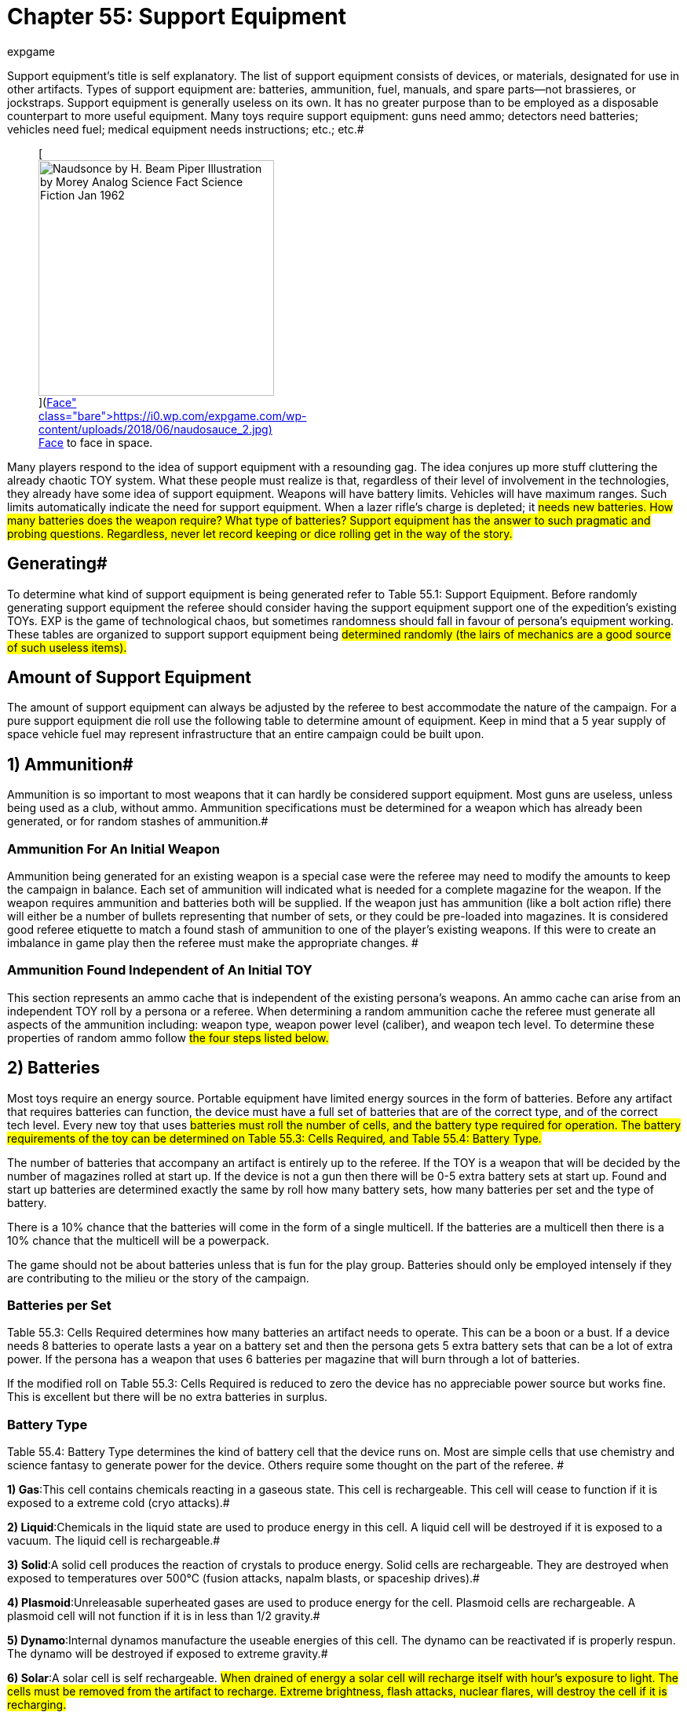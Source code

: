 = Chapter 55: Support Equipment
:author: expgame
:date: 2010-08-08 04:04:50 -0400
:guid: http://expgame.com/?page_id=357
:id: 357
:page-layout: page

Support equipment's title is self explanatory.
The list of support equipment consists of devices, or materials, designated for use in other artifacts.
Types of support equipment are: batteries, ammunition, fuel, manuals, and spare parts--not brassieres, or jockstraps.
Support equipment is generally useless on its own.
It has no greater purpose than to be employed as a disposable counterpart to more useful equipment.
Many toys require support equipment: guns need ammo;
detectors need batteries;
vehicles need fuel;
medical equipment needs instructions;
etc.;
etc.#+++<figure id="attachment_10207" aria-describedby="caption-attachment-10207" style="width: 300px" class="wp-caption aligncenter">+++[image:https://i2.wp.com/expgame.com/wp-content/uploads/2018/06/naudosauce_2-300x246.jpg?resize=300%2C246[Naudsonce by H.
Beam Piper Illustration by Morey Analog Science Fact Science Fiction Jan 1962,300]](https://i0.wp.com/expgame.com/wp-content/uploads/2018/06/naudosauce_2.jpg)+++<figcaption id="caption-attachment-10207" class="wp-caption-text">+++Face to face in space.+++</figcaption>++++++</figure>+++

Many players respond to the idea of support equipment with a resounding gag.
The idea conjures up more stuff cluttering the already chaotic TOY system.
What these people must realize is that, regardless of their level of involvement in the technologies, they already have some idea of support equipment.
Weapons will have battery limits.
Vehicles will have maximum ranges.
Such limits automatically indicate the need for support equipment.
When a lazer rifle's charge is depleted;
it #needs new batteries.
How many batteries does the weapon require?
What type of batteries?
Support equipment has the answer to such pragmatic and probing questions.
Regardless, never let record keeping or dice rolling get in the way of the story.#

== Generating# 

To determine what kind of support equipment is being generated refer to Table 55.1: Support Equipment.
Before randomly generating support equipment the referee should consider having the support equipment support one of the expedition's existing TOYs.
EXP is the game of technological chaos, but sometimes randomness should fall in favour of persona's equipment working.
These tables are organized to support support equipment being #determined randomly (the lairs of mechanics are a good source of such useless items).#

// insert table 736

== Amount of Support Equipment

The amount of support equipment can always be adjusted by the referee to best accommodate the nature of the campaign.
For a pure support equipment die roll use the following table to determine amount of equipment.
Keep in mind that a 5 year supply of space vehicle fuel may represent infrastructure that an entire campaign could be built upon.

// insert table  1062

== 1) Ammunition# 

Ammunition is so important to most weapons that it can hardly be considered support equipment.
Most guns are useless, unless being used as a club, without ammo.
Ammunition specifications must be determined for a weapon which has already been generated, or for random stashes of ammunition.#

=== Ammunition For An Initial Weapon 

Ammunition being generated for an existing weapon is a special case were the referee may need to modify the amounts to keep the campaign in balance.
Each set of ammunition will indicated what is needed for a complete magazine for the weapon.
If the weapon requires ammunition and batteries both will be supplied.
If the weapon just has ammunition (like a bolt action rifle) there will either be a number of bullets representing that number of sets, or they could be pre-loaded into magazines.
It is considered good referee etiquette to match a found stash of ammunition to one of the player's existing weapons.
If this were to create an imbalance in game play then the referee must make the appropriate changes.
#

=== Ammunition Found Independent of An Initial TOY 

This section represents an ammo cache that is independent of the existing persona's weapons.
An ammo cache can arise from an independent TOY roll by a persona or a referee.
When determining a random ammunition cache the referee must generate all aspects of the ammunition including: weapon type, weapon power level (caliber), and weapon tech level.
To determine these properties of random ammo follow #the four steps listed below.#

// insert table 737

// insert table 1063

// insert table 738 /] + [table id=642

== 2) Batteries 

Most toys require an energy source.
Portable equipment have limited energy sources in the form of batteries.
Before any artifact that requires batteries can function, the device must have a full set of batteries that are of the correct type, and of the correct tech level.
Every new toy that uses #batteries must roll the number of cells, and the battery type required for operation.
The battery requirements of the toy can be determined on Table 55.3: Cells Required+++<i>+++, +++</i>+++and Table 55.4: Battery Type__.__#

The number of batteries that accompany an artifact is entirely up to the referee.
If the TOY is a weapon that will be decided by the number of magazines rolled at start up.
If the device is not a gun then there will be 0-5 extra battery sets at start up.
Found and start up batteries are determined exactly the same by roll how many battery sets, how many batteries per set and the type of battery.

There is a 10% chance that the batteries will come in the form of a single multicell.
If the batteries are a multicell then there is a 10% chance that the multicell will be a powerpack.

The game should not be about batteries unless that is fun for the play group.
Batteries should only be employed intensely if they are contributing to the milieu or the story of the campaign.

=== Batteries per Set 

Table 55.3: Cells Required determines how many batteries an artifact needs to operate.
This can be a boon or a bust.
If a device needs 8 batteries to operate lasts a year on a battery set and then the persona gets 5 extra battery sets that can be a lot of extra power.
If the persona has a weapon that uses 6 batteries per magazine that will burn through a lot of batteries.

If the modified roll on Table 55.3: Cells Required is reduced to zero the device has no appreciable power source but works fine.
This is excellent but there will be no extra batteries in surplus.

// insert table 739

=== Battery Type 

Table 55.4: Battery Type determines the kind of battery cell that the device runs on.
Most are simple cells that use chemistry and science fantasy to generate power for the device.
Others require some thought on the part of the referee.
#

// insert table 740

*1) Gas*:This cell contains chemicals reacting in a gaseous state.
This cell is rechargeable.
This cell will cease to function if it is exposed to a extreme cold (cryo attacks).#

*2) Liquid*:Chemicals in the liquid state are used to produce energy in this cell.
A liquid cell will be destroyed if it is exposed to a vacuum.
The liquid cell is rechargeable.#

*3) Solid*:A solid cell produces the reaction of crystals to produce energy.
Solid cells are rechargeable.
They are destroyed when exposed to temperatures over 500°C (fusion attacks, napalm blasts, or spaceship drives).#

*4) Plasmoid*:Unreleasable superheated gases are used to produce energy for the cell.
Plasmoid cells are rechargeable.
A plasmoid cell will not function if it is in less than 1/2 gravity.#

*5) Dynamo*:Internal dynamos manufacture the useable energies of this cell.
The dynamo can be reactivated if is properly respun.
The dynamo will be destroyed if exposed to extreme gravity.#

*6) Solar*:A solar cell is self rechargeable.
#When drained of energy a solar cell will recharge itself with hour's exposure to light.
The cells must be removed from the artifact to recharge.
Extreme brightness, flash attacks, nuclear flares, will destroy the cell if it is recharging.#

*7) Magnetic*:Magnetic cells are self rechargeable.
If there is 1000 tonnes of solid matter present magnetic cells will recharge themselves in one hour.
The #cell must be removed from the toy to recharge, and remain laying on the ground for the entire hour.
These cells are destroyed if exposed to magnetic disruptions while recharging (magnetic grenades, fusion attack, black holes).#

**8) Broadcas**t: Broadcast cells are actually power receivers that convert transmissions from a power source into energy.
The receivers cease to function if they are electronically jammed, or are taken out of the broadcast range.
If the broadcast source is destroyed, the cells will cease to function.
The range of broadcast power is up the referee.
Essentially unlimited battery power.

*9) Psionic*: Psionic cells are continuously self recharging.
Whenever a psionic cell is depleted it will consume 1 point of MSTR from the nearest thinkspace.
This will usually be the persona using the artifact.
By draining that 1 point of MSTR the batteries will all be recharged to full.
The persona being drained must win a save versus mental attack to avoid losing the MSTR.
The intensity of the attack 3d6.
If the nearest persona saves the batteries will move onto the next nearest persona.
If every persona saves within a 25 hex radius the batteries must wait until a new MSTR comes into range.
A psionic multicell is no more dangerous than a regular battery, but a psionic powerpack can be deadly.

=== Batteries as Multicells 

Multi-cells are single batteries that have the power output of several batteries.
A four power multi-cell could charge an artifact which requires four normal cells.
A multi-cell is not a power pack, and cannot yield four sets of charges to an artifact that only requires 1 cell.
Multi-cells have the same wate as a regular battery (100 gm), see battery wate for more information.
Multicells cost much more (see battery cost).
A multi-cell will act as d8 batteries of equivalent power.
Remember that multi-cells will only operate on toys of the same battery type.
To determine a multi-cell's battery type roll on Table 55.4: Battery Type#

=== Batteries in Powerpacks# 

Power packs are designed to plug into artifacts, and offer a continuous source of power in excess of one charge.
To determine the amount of energy in a power pack, a roll is made on Table 55.5: Powerpack Capacity+++<i>+++.
+++</i>+++As a matter of politeness, power packs are delivered to personas fully charged.
Remember that power packs will only work on artifacts of the same cell type.
To determine a power pack's battery type roll on Table 55.4: Battery Type#.#

The power pack's capacity indicates the number of cells that the power pack is equal to.
The device can operate under various power drains, but it runs out faster the greater the artifact's power requirements.
E.g., an artifact requiring 5 batteries per charge, is connected to a power pack with a capacity of 15 batteries.
The artifact can be run continually for 3 full charges.
Power packs have a wate of 1 kg plus .050 kg per battery equivalent.#

// insert table 741

=== Battery Wate# 

All batteries, including multi-#cells, have a wate of 0.1 kg (100 gm).
Power packs have a total wate of 1 kg plus .050 kg per battery charge.
Thus a self recharging 20 battery solar #power pack would have a wate of 11.0 kg (1 kg + 20 x 0.50).

=== Battery EXPS 

The experience point award earned for #correctly identifying batteries is 1 EXPS per eps of value.
This experience point award cannot exceed #500 EXPS.

=== Battery Value 

The value of a battery depends on its cell power (see multicell), and the battery type.
The cell power indicates  the number of batteries the cell is equivalent to (multi-cell).
A base normal battery has a value of 100 eps.
A 5 cell multicell is worth 5 times as much at 500 eps.
#

Self recharging batteries like  solar and magnetic battery are worth 10 times the listed cell value.
Continuously charged batteries like psionic, and broadcast #batteries are 100 times more costly than the listed value.
Powerpacks are worth 200 eps per cell charge stored, and are also modified by the battery type they supply. So a solar battery power pack that holds 20 batteries would have a value  0f 40 000 (20 x 200 x 10).#

== 3) Fuel 

Fuel is designated for the engines of vehicles and spaceships.
An engine's fuel type is determined when the vehicle or spacecraft is generated.
If a vehicle or space vehicle is generated on the TOY system it will have 0 to 3 (1d4-1) refills available to it from the start.
How the fuel is stored is up to the referee.
A hundred tonnes of space vehicle fuel could require an entire facility to look after it.
Whereas a 1o0 kg of vehicle fuel  could be stored in drums.
How this is done is entirely up to the referee.
If your campaign is about fuel scarcity you can ignore this part of support equipment.
The story leads the rules, not vice versa#

=== Fuel Type 

While the fuel type is easily decided on Table 55.5: Fuel Type.
#All the fuel types function in the same fashion.
A kg of solid fuel is the same as a kilogram of liquid fuel.
It is up to the referee to decide if solar or magnetic fuel systems need to be recharged.
For example the vehicle may need to bask in the sun for a while to recharge.
Broadcast fuel indicates continuous function within a certain range of the broadcast tower.
How would this work for space vehicles?
I would not want to stand next to a power broadcast antennae for a space vehicle.

// insert table 742

=== Fuel Amount 

However the amount of fuel found is more difficult to determine.
None of the vehicles in EXP are given a fuel capacity in either liters, kilograms, or solar cells.
This makes refueling them with a found depot a bit tricky.
There is 1 in 10 chance that a fuel depot will refuel spaceships.
This will indicate way more fuel than a regular vehicle depot.##

==== Fuel for Vehicle 

For a random vehicle fuel depot there will be 10 to 1000 kg (10d100) of fuel available.
The amount and type of fuel will decide how the depot is stored.
This may create some significant work for the referee.
Several hundred kgs of  liquid fuel could be stored in cans, in an underground tank.
While solid fuel could just be a pile on the ground.
The tank will hold 3% of the vehicle wate in fuel to determine a full tank.
So a Car that has a wate of 3000 kg would have a 100 kg full fuel tank and 300 kg of fuel would be give it 3 full ranges.
There will never be a enough fuel in a vehicle fuel depot to fuel a space vehicle in any way.

*Full range or Full tank = 3% of vehicle wate*

==== Fuel for Space Vehicle 

For a random space vehicle fueling depot there will be 20 to 200 tonnes (1d10 times 20) of fuel.
#Deciding a depot's fuel capacity in this manner will also indicate how compatible a vehicle is to the facilities.
Usually a space vehicle fueling depot will indicate a complete scenario, or site location, that the referee must prepare.
If a vehicle matches the fuel type of a space vehicle there is access to basically limitless fuel.
But how do you fill up a moped at a spaceship refuelling station?
Carefully.
#+++<figure id="attachment_9812" aria-describedby="caption-attachment-9812" style="width: 300px" class="wp-caption aligncenter">+++[image:https://i1.wp.com/expgame.com/wp-content/uploads/2018/06/space_suit_bulky_face_with_pencil-300x200.png?resize=300%2C200[studtiostoks stock illustration.
Modified HM.,300]](https://i0.wp.com/expgame.com/wp-content/uploads/2018/06/space_suit_bulky_face_with_pencil.png)+++<figcaption id="caption-attachment-9812" class="wp-caption-text">+++A happy mech is a happy spacevehicle.+++</figcaption>++++++</figure>+++

== 4) Manuals# 

The discovery of manuals for toys can completely shift the course of an evening of gaming, and possibly the course of an entire campaign.
Manuals have two basic formats: #instructional, and repair.
The benefits of trying to identify an artifact in collaboration with its manual should be obvious.
Mechanics get their greatest bonuses when repairing devices with the aid of a repair manual.
The chance of a manual occurring with a toy depends mostly on the scenario in which the artifact #was found.
Toys discovered in the rubble of some mutant's lair are not likely to be accompanied by repair manuals.
However, the unopened crate stolen from the cargo hold of an air car is likely to have a detailed instruction manual.
#

If a player has rolled a manual as support equipment then the manual will most likely be connected to one of her TOYs created in the same session.
This is called being nice.
There is a 1 in 4 chance that the manual will be a repair manual and not an instruction manual.
In EXP the two shall never appear at the same time.

Some brief instructions about manuals:#
 They are valuable, and may be worth as much as the artifact itself.
 they can be massive, reaching several volumes in length.#
 they can be small, built into the artifact itself.#
 they can be incorrect.
 they will usually be a hardcopy or a fancy reader
 they can have a format.
See Table 55.6: Software Format

=== Instruction Manual 

The vast majority of manuals will be instruction manuals.
It may be as simple as a pamphlet (timepiece) or as gargantuan as a computer system (space vehicle).
Instruction manuals offer an http://expgame.com/?page_id=284[AID bonus] of +10 and assist the persona in learning and making the artifact work.
Some petulant referees may decrease the EXPS value of artifacts identified using a manual.
A mechanic will gain a PT roll bonus of +10 when working on an artifact with an instruction manual.

=== Repair Manual 

Repair manuals are less common than instruction manuals.
They are essentially useless to anyone other than a mechanic.
Repair manuals only offer an http://expgame.com/?page_id=284[AID bonus] of +2 to assist the persona in learning and making the artifact work.
A bonus of +50 on the performance table roll is granted to a #mechanic when using a repair manual.#

==  5) Software 

Software is programming for computers, but without the computer.
Software can be as valuable as it can be useless.
If the persona has no artifact to install the software on it would be reasonable to allow the player and additional TOY roll.
If the persona has an artifact that can be programmed and the player has rolled software it would be best to have the software apply to that device.
This called being nice.
#

=== Software Format 

Usually the program will be delivered by downloading it from another system via modem, or something more exotic.
If the software must be delivered in some other #fashion refer to Table 55.6:  Software Format+++<i>+++.
+++</i>+++AI software will have a wate of 1 to 10 kg, and space vehicle software will have a wate equal to 1 to 10 kg per computer level.
The software formats should be equally effective, depending on the mood of the referee of course.
#The format of the software is largely phenotypic fun.
Software will always work in its designated type of computer.
Software in EXP will never have a manual.

// insert table 743

=== Software Type 

Determine the computational device that the software is intended for on Table 55.7: Software Type

// insert table 744#

*1) AI Computer*:AI computer software is designated for the MOM series of artificially intelligent computers described under computers in http://expgame.com/?page_id=343#ai-computers[Chapter 48: Miscellaneous Equipment].
Roll once on Table 55.8: AI Computer Software+++<i>+++, +++</i>+++and then refer to the miscellaneous equipment chapter to determine the wate, Exps, and value of the #software.

// insert table 745+++<figure id="attachment_9640" aria-describedby="caption-attachment-9640" style="width: 300px" class="wp-caption aligncenter">+++[.size-medium.wp-image-9640] image::https://i2.wp.com/expgame.com/wp-content/uploads/2018/05/bio_computer_virus_desat-300x200.png?resize=300%2C200[studiostoks.
stock illustration.
modified HM,300]+++<figcaption id="caption-attachment-9640" class="wp-caption-text">+++An infected class computer.+++</figcaption>++++++</figure>+++

*2) Class Computer*:This is software designated for use in class computers.
Class computers are dedicated to a certain persona class, and the software here will assist personas with technical maneuvers.
Software will adjust the DD of an appropriate maneuver downwards by 0-5 (d6-1) DDs.
See http://expgame.com/?page_id=343#class-computers[C]http://expgame.com/?page_id=343#class-computers[hapter 48: Miscellaneous Equipment], for more info about class computers.
Roll once on Table 55.9: Class Computer Software.#

// insert table 746

*3) Space Vehicle Computer*:Space Vehicle software will include the all programming, and interfaces necessary to carry out the task described.
Roll once on Table 55.10: Space Vehicle Computer Software to determine the programming.#

// insert table 747

*4) Robotic*: A robotic memory insert will  have software from either a class computer or an AI computer.
The software is prepared for insertion and integration into a robotic brain.
The software will give the robot the skill described by the program regardless of it's robotic type.
The robot #will be able to recall the data whenever she wishes, or use the skill as she wishes.
The software will either be inserted directly into a port on the robot or nailed in with a sledge hammer.
75% of the time  the roll will be made on Table 55.8: AI Computer Software the remainder of the time it will be on Table 55.9: Class Computer Software.##

*5) Biorganic*:A biorganic memory insert will have software from either a class computer or an AI computer.
The software is prepared for insertion and integration into an organic brain.
The software will give the user the skill described by the program regardless of the persona's class, anthro type, or mutations.
The persona #will be able to recall the data whenever she wishes, or use the skill as she wishes.
The software will either be inserted directly into the skull, programmed via the eyes and ears, or plugged into via a http://expgame.com/?page_id=343#47-mindlink[mindlink], or a http://expgame.com/?page_id=341#47-translinker[translinker].
25% of the time  the roll will be made on Table 55.8: AI Computer Software the remainder of the time it will be on Table 55.9: Class Computer Software.##

== 6) Spare Parts# 

This is more of a complementary section than anything else.
Rarely does a role-playing game get so involved in technology that it requires detailed rules about spare parts.
Spare parts usually enter into the game when some strategic piece of equipment (the one needed to save the universe) is in desperate need of repair.
Spare parts will always be related to some artifact existing in the expedition already.
Spare parts will appear as unidentifiable odds and sods that has a wate 25% of the artifact in question.
Spare parts will have no particular value.
A mechanic will gain +30 on PT repair maneuvers if spare parts are present.
#
